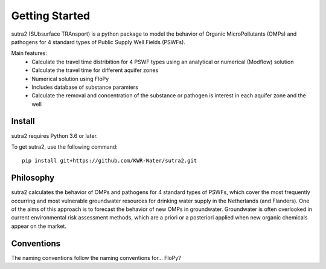 ===============
Getting Started
===============
sutra2 (SUbsurface TRAnsport) is a python package to model the behavior of Organic
MicroPollutants (OMPs) and pathogens for 4 standard types of Public Supply Well
Fields (PSWFs).

Main features:
 - Calculate the travel time distribition for 4 PSWF types using an analytical or numerical (Modflow) solution
 - Calculate the travel time for different aquifer zones
 - Numerical solution using FloPy
 - Includes database of substance paramters
 - Calculate the removal and concentration of the substance or pathogen is interest in each aquifer zone and the well

..
    @Steven/MartinvdS anythign to add here? for modflow? (#AH @MartinK, somehting about QSAR here)

Install
-------
sutra2 requires Python 3.6 or later.

To get sutra2, use the following command::

  pip install git+https://github.com/KWR-Water/sutra2.git

..
  #AH @MartinK -> check how to do this. @ALEX: do we want to have this on pypi?

Philosophy
----------

..
  #AH AH @MartinvdS @MartinK ...  what here?

sutra2 calculates the behavior of OMPs and pathogens for 4 standard types of PSWFs, which cover the most frequently occurring and most vulnerable
groundwater resources for drinking water supply in the Netherlands (and Flanders).
One of the aims of this approach is to forecast the behavior of new OMPs in
groundwater. Groundwater is often overlooked in current environmental risk
assessment methods, which are a priori or a posteriori applied when new organic
chemicals appear on the market.


Conventions
-----------
..
  #AH AH @MartinvdS @MartinK ...  what here?
  #@ALEX: MWK: dont know. ask MartinvdS to see if he wants to indicate we are using flopy convention here.

The naming conventions follow the naming conventions for... FloPy?